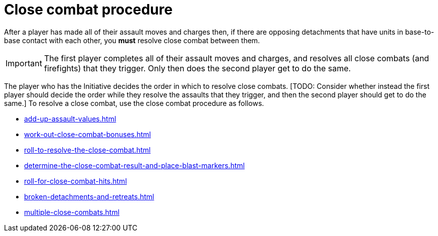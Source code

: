 = Close combat procedure

After a player has made all of their assault moves and charges then, if there are opposing detachments that have units in base-to-base contact with each other, you *must* resolve close combat between them.

IMPORTANT: The first player completes all of their assault moves and charges, and resolves all close combats (and firefights) that they trigger.
Only then does the second player get to do the same.

The player who has the Initiative decides the order in which to resolve close combats.
{blank}[TODO: Consider whether instead the first player should decide the order while they resolve the assaults that they trigger, and then the second player should get to do the same.]
To resolve a close combat, use the close combat procedure as follows.

[none]
* xref:add-up-assault-values.adoc[]
* xref:work-out-close-combat-bonuses.adoc[]
* xref:roll-to-resolve-the-close-combat.adoc[]
* xref:determine-the-close-combat-result-and-place-blast-markers.adoc[]
* xref:roll-for-close-combat-hits.adoc[]
* xref:broken-detachments-and-retreats.adoc[]
* xref:multiple-close-combats.adoc[]